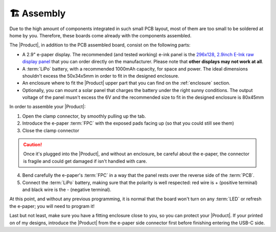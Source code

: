 🏗️ Assembly
============================

Due to the high amount of components integrated in such small PCB layout, most of them are too small to be soldered at home by you. Therefore, these boards come already 
with the components assembled. 

The |Product|, in addition to the PCB assembled board, consist on the following parts:

- A 2.9" e-paper display. The recommended (and tested working) e-ink panel is the `296x128, 2.9inch E-Ink raw display panel <https://www.waveshare.com/product/2.9inch-e-paper.htm>`_ that you can order directly on the manufacturer. 
  Please note that **other displays may not work at all**.
- A :term:`LiPo` battery, with a recommended 1000mAh capacity, for space and power. The ideal dimensions shouldn't excess the 50x34x5mm in order to fit in the designed enclosure.
- An enclosure where to fit the |Product| upper part that you can find on the :ref:`enclosure` section.
- Optionally, you can mount a solar panel that charges the battery under the right sunny conditions. The output voltage of the panel musn't excess the 6V and the recommended size to fit in the designed enclosure is 80x45mm

In order to assemble your |Product|:

1. Open the clamp connector, by smoothly pulling up the tab.
2. Introduce the e-paper :term:`FPC` with the exposed pads facing up (so that you could still see them)
3. Close the clamp connector

.. Caution::
  Once it's plugged into the |Product|, and without an enclosure, be careful about the e-paper, the connector is fragile and could get damaged if isn't handled with care.

4. Bend carefully the e-paper's :term:`FPC` in a way that the panel rests over the reverse side of the :term:`PCB`.
5. Connect the :term:`LiPo` battery, making sure that the polarity is well respected: red wire is + (positive terminal) and black wire is the - (negative terminal).

At  this point, and without any previous programming, it is normal that the board won't turn on any :term:`LED` or refresh the e-paper; you will need to program it!

Last but not least, make sure you have a fitting enclosure close to you, so you can protect your |Product|. If your printed on of my designs, introduce
the |Product| from the e-paper side connector first before finishing entering the USB-C side.
